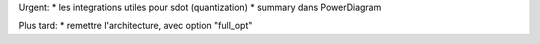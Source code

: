 Urgent:
* les integrations utiles pour sdot (quantization)
* summary dans PowerDiagram


Plus tard:
* remettre l'architecture, avec option "full_opt"



